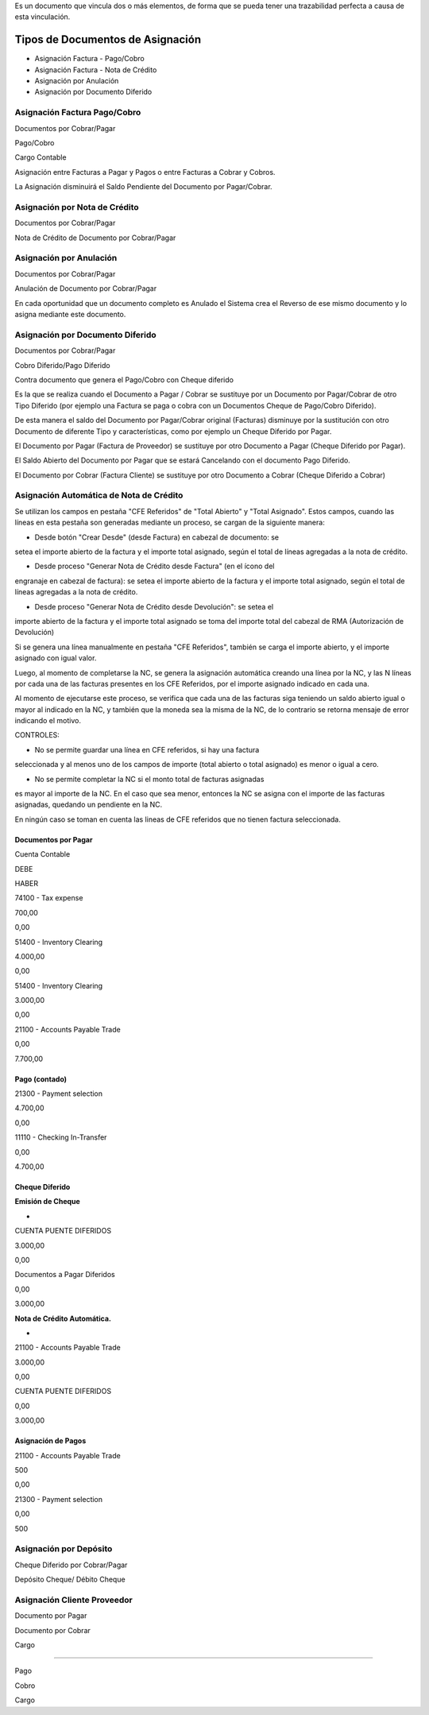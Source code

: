 .. |Asignacion Factura Pago Cobro 1| image:: resource/asignacion-factura-pago-cobro-1.png
.. |Asignacion Factura Pago Cobro 2| image:: resource/asignacion-factura-pago-cobro-2.png
.. |Asignacion Factura Pago Cobro 3| image:: resource/asignacion-factura-pago-cobro-3.png
.. |Asignacion Factura Pago Cobro 4| image:: resource/asignacion-factura-pago-cobro-4.png
.. |Asignacion Factura Pago Cobro 5| image:: resource/asignacion-factura-pago-cobro-5.png
.. |Asignacion Factura Pago Cobro 6| image:: resource/asignacion-factura-pago-cobro-6.png
.. |Asignacion Nota de Credito 1| image:: resource/asignacion-nota-credito-1.png
.. |Asignacion Nota de Credito 2| image:: resource/asignacion-nota-credito-2.png
.. |Asignacion Nota de Credito 3| image:: resource/asignacion-nota-credito-3.png
.. |Asignacion por Anulacion| image:: resource/asignacion-por-anulacion.png
.. |Asignacion por Documento Diferido| image:: resource/asignacion-por-documento-diferido.png

Es un documento que vincula dos o más elementos, de forma que se pueda
tener una trazabilidad perfecta a causa de esta vinculación.

Tipos de Documentos de Asignación
~~~~~~~~~~~~~~~~~~~~~~~~~~~~~~~~~

-  Asignación Factura - Pago/Cobro
-  Asignación Factura - Nota de Crédito
-  Asignación por Anulación
-  Asignación por Documento Diferido

Asignación Factura Pago/Cobro
^^^^^^^^^^^^^^^^^^^^^^^^^^^^^

.. raw:: html

   <table>

.. raw:: html

   <tbody>

.. raw:: html

   <tr>

.. raw:: html

   <td>

Documentos por Cobrar/Pagar

.. raw:: html

   </td>

.. raw:: html

   <td>

.. raw:: html

   <p>

Pago/Cobro

.. raw:: html

   </p>

.. raw:: html

   <p>

Cargo Contable

.. raw:: html

   </p>

.. raw:: html

   </td>

.. raw:: html

   </tr>

.. raw:: html

   </tbody>

.. raw:: html

   </table>

Asignación entre Facturas a Pagar y Pagos o entre Facturas a Cobrar y
Cobros.

La Asignación disminuirá el Saldo Pendiente del Documento por
Pagar/Cobrar.

|Asignacion Factura Pago Cobro 1|

|Asignacion Factura Pago Cobro 2|

|Asignacion Factura Pago Cobro 3|

|Asignacion Factura Pago Cobro 4|

|Asignacion Factura Pago Cobro 5|

|Asignacion Factura Pago Cobro 6|

Asignación por Nota de Crédito
^^^^^^^^^^^^^^^^^^^^^^^^^^^^^^

.. raw:: html

   <table>

.. raw:: html

   <tbody>

.. raw:: html

   <tr>

.. raw:: html

   <td>

Documentos por Cobrar/Pagar

.. raw:: html

   </td>

.. raw:: html

   <td>

Nota de Crédito de Documento por Cobrar/Pagar

.. raw:: html

   </td>

.. raw:: html

   </tr>

.. raw:: html

   </tbody>

.. raw:: html

   </table>

|Asignacion Nota de Credito 1|

|Asignacion Nota de Credito 2|

|Asignacion Nota de Credito 3|

Asignación por Anulación
^^^^^^^^^^^^^^^^^^^^^^^^

.. raw:: html

   <table>

.. raw:: html

   <tbody>

.. raw:: html

   <tr>

.. raw:: html

   <td>

Documentos por Cobrar/Pagar

.. raw:: html

   </td>

.. raw:: html

   <td>

Anulación de  Documento por Cobrar/Pagar

.. raw:: html

   </td>

.. raw:: html

   </tr>

.. raw:: html

   </tbody>

.. raw:: html

   </table>

En cada oportunidad que un documento completo es Anulado el Sistema crea
el Reverso de ese mismo documento y lo asigna mediante este documento.

|Asignacion por Anulacion|

Asignación por Documento Diferido
^^^^^^^^^^^^^^^^^^^^^^^^^^^^^^^^^

.. raw:: html

   <table>

.. raw:: html

   <tbody>

.. raw:: html

   <tr>

.. raw:: html

   <td>

Documentos por Cobrar/Pagar

.. raw:: html

   </td>

.. raw:: html

   <td>

.. raw:: html

   <p>

Cobro Diferido/Pago Diferido 

.. raw:: html

   </p>

.. raw:: html

   <p>

Contra documento que genera el Pago/Cobro con Cheque diferido

.. raw:: html

   </p>

.. raw:: html

   </td>

.. raw:: html

   </tr>

.. raw:: html

   </tbody>

.. raw:: html

   </table>

Es la que se realiza cuando el Documento a  Pagar / Cobrar se sustituye
por un Documento por Pagar/Cobrar de otro Tipo Diferido (por ejemplo una
Factura se paga o cobra con un Documentos Cheque de Pago/Cobro
Diferido).

De esta manera el saldo del Documento por Pagar/Cobrar  original
(Facturas) disminuye por la sustitución con otro Documento de diferente
Tipo y características, como por ejemplo un Cheque Diferido por Pagar.

El Documento por Pagar (Factura de Proveedor) se sustituye por otro
Documento a  Pagar (Cheque Diferido por Pagar).

El Saldo Abierto del Documento por Pagar que se estará Cancelando con el
documento Pago Diferido.

El Documento por Cobrar (Factura Cliente) se sustituye por otro
Documento a  Cobrar (Cheque Diferido a Cobrar)

|Asignacion por Documento Diferido|

Asignación Automática de Nota de Crédito
^^^^^^^^^^^^^^^^^^^^^^^^^^^^^^^^^^^^^^^^

Se utilizan los campos en pestaña "CFE Referidos" de "Total Abierto" y
"Total Asignado". Estos campos, cuando las líneas en esta pestaña son
generadas mediante un proceso, se cargan de la siguiente manera:

- Desde botón "Crear Desde" (desde Factura) en cabezal de documento: se
setea el importe abierto de la factura y el importe total asignado,
según el total de líneas agregadas a la nota de crédito.

- Desde proceso "Generar Nota de Crédito desde Factura" (en el ícono del
engranaje en cabezal de factura): se setea el importe abierto de la
factura y el importe total asignado, según el total de líneas agregadas
a la nota de crédito.

- Desde proceso "Generar Nota de Crédito desde Devolución": se setea el
importe abierto de la factura y el importe total asignado se toma del
importe total del cabezal de RMA (Autorización de Devolución)

Si se genera una línea manualmente en pestaña "CFE Referidos", también
se carga el importe abierto, y el importe asignado con igual valor.

Luego, al momento de completarse la NC, se genera la asignación
automática creando una línea por la NC, y las N líneas por cada una de
las facturas presentes en los CFE Referidos, por el importe asignado
indicado en cada una.

Al momento de ejecutarse este proceso, se verifica que cada una de las
facturas siga teniendo un saldo abierto igual o mayor al indicado en la
NC, y también que la moneda sea la misma de la NC, de lo contrario se
retorna mensaje de error indicando el motivo.

CONTROLES:

- No se permite guardar una línea en CFE referidos, si hay una factura
seleccionada y al menos uno de los campos de importe (total abierto o
total asignado) es menor o igual a cero.

- No se permite completar la NC si el monto total de facturas asignadas
es mayor al importe de la NC. En el caso que sea menor, entonces la NC
se asigna con el importe de las facturas asignadas, quedando un
pendiente en la NC.

En ningún caso se toman en cuenta las lineas de CFE referidos que no
tienen factura seleccionada.

**Documentos por Pagar**
------------------------

.. raw:: html

   <table>

.. raw:: html

   <tbody>

.. raw:: html

   <tr>

.. raw:: html

   <td>

Cuenta Contable

.. raw:: html

   </td>

.. raw:: html

   <td>

DEBE

.. raw:: html

   </td>

.. raw:: html

   <td>

HABER

.. raw:: html

   </td>

.. raw:: html

   </tr>

.. raw:: html

   <tr>

.. raw:: html

   <td>

74100 - Tax expense

.. raw:: html

   </td>

.. raw:: html

   <td>

700,00

.. raw:: html

   </td>

.. raw:: html

   <td>

0,00

.. raw:: html

   </td>

.. raw:: html

   </tr>

.. raw:: html

   <tr>

.. raw:: html

   <td>

51400 - Inventory Clearing

.. raw:: html

   </td>

.. raw:: html

   <td>

4.000,00

.. raw:: html

   </td>

.. raw:: html

   <td>

0,00

.. raw:: html

   </td>

.. raw:: html

   </tr>

.. raw:: html

   <tr>

.. raw:: html

   <td>

51400 - Inventory Clearing

.. raw:: html

   </td>

.. raw:: html

   <td>

3.000,00

.. raw:: html

   </td>

.. raw:: html

   <td>

0,00

.. raw:: html

   </td>

.. raw:: html

   </tr>

.. raw:: html

   <tr>

.. raw:: html

   <td>

21100 - Accounts Payable Trade

.. raw:: html

   </td>

.. raw:: html

   <td>

0,00

.. raw:: html

   </td>

.. raw:: html

   <td>

7.700,00

.. raw:: html

   </td>

.. raw:: html

   </tr>

.. raw:: html

   </tbody>

.. raw:: html

   </table>

**Pago (contado)**
------------------

.. raw:: html

   <table>

.. raw:: html

   <tbody>

.. raw:: html

   <tr>

.. raw:: html

   <td>

21300 - Payment selection

.. raw:: html

   </td>

.. raw:: html

   <td>

4.700,00

.. raw:: html

   </td>

.. raw:: html

   <td>

0,00

.. raw:: html

   </td>

.. raw:: html

   </tr>

.. raw:: html

   <tr>

.. raw:: html

   <td>

11110 - Checking In-Transfer

.. raw:: html

   </td>

.. raw:: html

   <td>

0,00

.. raw:: html

   </td>

.. raw:: html

   <td>

4.700,00

.. raw:: html

   </td>

.. raw:: html

   </tr>

.. raw:: html

   </tbody>

.. raw:: html

   </table>

**Cheque Diferido**
-------------------

**Emisión de Cheque**

-  

.. raw:: html

   <table>

.. raw:: html

   <tbody>

.. raw:: html

   <tr>

.. raw:: html

   <td>

CUENTA PUENTE DIFERIDOS

.. raw:: html

   </td>

.. raw:: html

   <td>

3.000,00

.. raw:: html

   </td>

.. raw:: html

   <td>

0,00

.. raw:: html

   </td>

.. raw:: html

   </tr>

.. raw:: html

   <tr>

.. raw:: html

   <td>

Documentos a Pagar Diferidos

.. raw:: html

   </td>

.. raw:: html

   <td>

0,00

.. raw:: html

   </td>

.. raw:: html

   <td>

3.000,00

.. raw:: html

   </td>

.. raw:: html

   </tr>

.. raw:: html

   </tbody>

.. raw:: html

   </table>

**Nota de Crédito Automática.**

-  

.. raw:: html

   <table>

.. raw:: html

   <tbody>

.. raw:: html

   <tr>

.. raw:: html

   <td>

21100 - Accounts Payable Trade

.. raw:: html

   </td>

.. raw:: html

   <td>

3.000,00

.. raw:: html

   </td>

.. raw:: html

   <td>

0,00

.. raw:: html

   </td>

.. raw:: html

   </tr>

.. raw:: html

   <tr>

.. raw:: html

   <td>

CUENTA PUENTE DIFERIDOS

.. raw:: html

   </td>

.. raw:: html

   <td>

0,00

.. raw:: html

   </td>

.. raw:: html

   <td>

3.000,00

.. raw:: html

   </td>

.. raw:: html

   </tr>

.. raw:: html

   </tbody>

.. raw:: html

   </table>

**Asignación de Pagos**
-----------------------

.. raw:: html

   <table>

.. raw:: html

   <tbody>

.. raw:: html

   <tr>

.. raw:: html

   <td>

21100 - Accounts Payable Trade

.. raw:: html

   </td>

.. raw:: html

   <td>

500

.. raw:: html

   </td>

.. raw:: html

   <td>

0,00

.. raw:: html

   </td>

.. raw:: html

   </tr>

.. raw:: html

   <tr>

.. raw:: html

   <td>

21300 - Payment selection

.. raw:: html

   </td>

.. raw:: html

   <td>

0,00

.. raw:: html

   </td>

.. raw:: html

   <td>

500

.. raw:: html

   </td>

.. raw:: html

   </tr>

.. raw:: html

   </tbody>

.. raw:: html

   </table>

**Asignación por Depósito**
^^^^^^^^^^^^^^^^^^^^^^^^^^^

.. raw:: html

   <table>

.. raw:: html

   <tbody>

.. raw:: html

   <tr>

.. raw:: html

   <td>

Cheque Diferido por Cobrar/Pagar

.. raw:: html

   </td>

.. raw:: html

   <td>

Depósito Cheque/ Débito Cheque

.. raw:: html

   </td>

.. raw:: html

   </tr>

.. raw:: html

   </tbody>

.. raw:: html

   </table>

**Asignación Cliente Proveedor**
^^^^^^^^^^^^^^^^^^^^^^^^^^^^^^^^

.. raw:: html

   <table>

.. raw:: html

   <tbody>

.. raw:: html

   <tr>

.. raw:: html

   <td>

Documento por Pagar

.. raw:: html

   </td>

.. raw:: html

   <td>

.. raw:: html

   <p>

Documento por Cobrar

.. raw:: html

   </p>

.. raw:: html

   <p>

Cargo

.. raw:: html

   </p>

.. raw:: html

   </td>

.. raw:: html

   </tr>

.. raw:: html

   </tbody>

.. raw:: html

   </table>

   **Asignación Pago Cobro**
^^^^^^^^^^^^^^^^^^^^^^^^^

.. raw:: html

   <table>

.. raw:: html

   <tbody>

.. raw:: html

   <tr>

.. raw:: html

   <td>

Pago

.. raw:: html

   </td>

.. raw:: html

   <td>

.. raw:: html

   <p>

Cobro

.. raw:: html

   </p>

.. raw:: html

   <p>

Cargo

.. raw:: html

   </p>

.. raw:: html

   </td>

.. raw:: html

   </tr>

.. raw:: html

   </tbody>

.. raw:: html

   </table>
